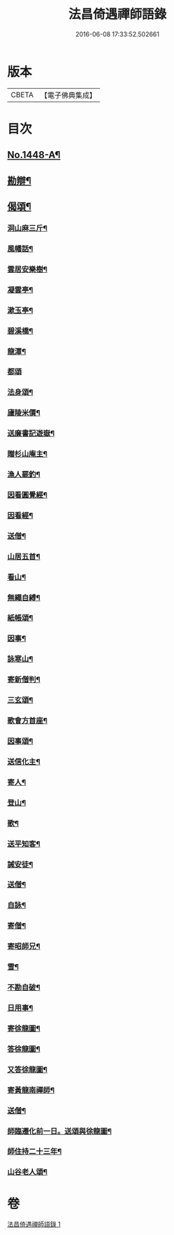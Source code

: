 #+TITLE: 法昌倚遇禪師語錄 
#+DATE: 2016-06-08 17:33:52.502661

* 版本
 |     CBETA|【電子佛典集成】|

* 目次
** [[file:KR6q0378_001.txt::001-0055c1][No.1448-A¶]]
** [[file:KR6q0378_001.txt::001-0064a8][勘辯¶]]
** [[file:KR6q0378_001.txt::001-0068b8][偈頌¶]]
*** [[file:KR6q0378_001.txt::001-0068b9][洞山麻三斤¶]]
*** [[file:KR6q0378_001.txt::001-0068b12][風幡話¶]]
*** [[file:KR6q0378_001.txt::001-0068b15][雲居安樂樹¶]]
*** [[file:KR6q0378_001.txt::001-0068b17][凝雲亭¶]]
*** [[file:KR6q0378_001.txt::001-0068b19][漱玉亭¶]]
*** [[file:KR6q0378_001.txt::001-0068b21][碧溪橋¶]]
*** [[file:KR6q0378_001.txt::001-0068b23][龍潭¶]]
*** [[file:KR6q0378_001.txt::001-0068b24][都頌]]
*** [[file:KR6q0378_001.txt::001-0068c3][法身頌¶]]
*** [[file:KR6q0378_001.txt::001-0068c5][廬陵米價¶]]
*** [[file:KR6q0378_001.txt::001-0068c7][送廉書記遊嶽¶]]
*** [[file:KR6q0378_001.txt::001-0068c10][贈杉山庵主¶]]
*** [[file:KR6q0378_001.txt::001-0068c13][漁人罷釣¶]]
*** [[file:KR6q0378_001.txt::001-0068c16][因看圓覺經¶]]
*** [[file:KR6q0378_001.txt::001-0068c20][因看經¶]]
*** [[file:KR6q0378_001.txt::001-0068c24][送僧¶]]
*** [[file:KR6q0378_001.txt::001-0069a3][山居五首¶]]
*** [[file:KR6q0378_001.txt::001-0069a9][看山¶]]
*** [[file:KR6q0378_001.txt::001-0069a11][無繩自縛¶]]
*** [[file:KR6q0378_001.txt::001-0069a13][紙帳頌¶]]
*** [[file:KR6q0378_001.txt::001-0069a15][因事¶]]
*** [[file:KR6q0378_001.txt::001-0069a17][詠寒山¶]]
*** [[file:KR6q0378_001.txt::001-0069a19][寄新僧判¶]]
*** [[file:KR6q0378_001.txt::001-0069a21][三玄頌¶]]
*** [[file:KR6q0378_001.txt::001-0069b11][歌會方首座¶]]
*** [[file:KR6q0378_001.txt::001-0069b22][因事頌¶]]
*** [[file:KR6q0378_001.txt::001-0069c3][送信化主¶]]
*** [[file:KR6q0378_001.txt::001-0069c8][寄人¶]]
*** [[file:KR6q0378_001.txt::001-0069c12][登山¶]]
*** [[file:KR6q0378_001.txt::001-0069c15][歌¶]]
*** [[file:KR6q0378_001.txt::001-0069c19][送平知客¶]]
*** [[file:KR6q0378_001.txt::001-0069c21][誡安徒¶]]
*** [[file:KR6q0378_001.txt::001-0069c24][送僧¶]]
*** [[file:KR6q0378_001.txt::001-0070a4][自詠¶]]
*** [[file:KR6q0378_001.txt::001-0070a8][寄僧¶]]
*** [[file:KR6q0378_001.txt::001-0070a11][寄昭師兄¶]]
*** [[file:KR6q0378_001.txt::001-0070a15][雪¶]]
*** [[file:KR6q0378_001.txt::001-0070a18][不勘自破¶]]
*** [[file:KR6q0378_001.txt::001-0070a21][日用事¶]]
*** [[file:KR6q0378_001.txt::001-0070a23][寄徐龍圖¶]]
*** [[file:KR6q0378_001.txt::001-0070b4][答徐龍圖¶]]
*** [[file:KR6q0378_001.txt::001-0070b9][又答徐龍圖¶]]
*** [[file:KR6q0378_001.txt::001-0070b15][寄黃龍南禪師¶]]
*** [[file:KR6q0378_001.txt::001-0070b18][送僧¶]]
*** [[file:KR6q0378_001.txt::001-0070b21][師臨遷化前一日。送頌與徐龍圖¶]]
*** [[file:KR6q0378_001.txt::001-0070b23][師住持二十三年¶]]
*** [[file:KR6q0378_001.txt::001-0070c3][山谷老人頌¶]]

* 卷
[[file:KR6q0378_001.txt][法昌倚遇禪師語錄 1]]

